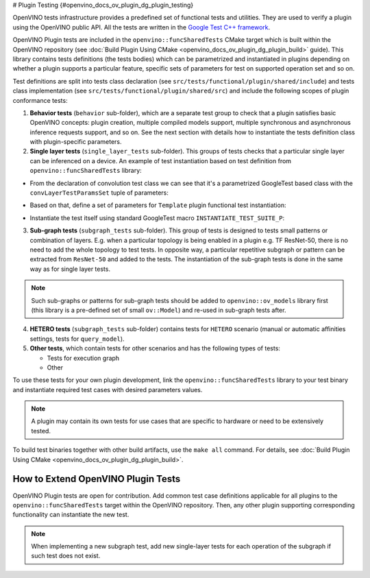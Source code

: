 # Plugin Testing {#openvino_docs_ov_plugin_dg_plugin_testing}


.. meta::
   :description: Use the openvino::funcSharedTests library, which includes 
                 a predefined set of functional tests and utilities to verify a plugin.


OpenVINO tests infrastructure provides a predefined set of functional tests and utilities. They are used to verify a plugin using the OpenVINO public API.
All the tests are written in the `Google Test C++ framework <https://github.com/google/googletest>`__.

OpenVINO Plugin tests are included in the ``openvino::funcSharedTests`` CMake target which is built within the OpenVINO repository
(see :doc:`Build Plugin Using CMake <openvino_docs_ov_plugin_dg_plugin_build>` guide). This library contains tests definitions (the tests bodies) which can be parametrized and instantiated in plugins depending on whether a plugin supports a particular feature, specific sets of parameters for test on supported operation set and so on.

Test definitions are split into tests class declaration (see ``src/tests/functional/plugin/shared/include``) and tests class implementation (see ``src/tests/functional/plugin/shared/src``) and include the following scopes of plugin conformance tests:

1. **Behavior tests** (``behavior`` sub-folder), which are a separate test group to check that a plugin satisfies basic OpenVINO concepts: plugin creation, multiple compiled models support, multiple synchronous and asynchronous inference requests support, and so on. See the next section with details how to instantiate the tests definition class with plugin-specific parameters.

2. **Single layer tests** (``single_layer_tests`` sub-folder). This groups of tests checks that a particular single layer can be inferenced on a device. An example of test instantiation based on test definition from ``openvino::funcSharedTests`` library:

* From the declaration of convolution test class we can see that it's a parametrized GoogleTest based class with the ``convLayerTestParamsSet`` tuple of parameters:
    
.. doxygensnippet:: src/tests/functional/shared_test_classes/include/shared_test_classes/single_layer/convolution.hpp
   :language: cpp
   :fragment: [test_convolution:definition]

* Based on that, define a set of parameters for ``Template`` plugin functional test instantiation:
   
.. doxygensnippet:: src/plugins/template/tests/functional/shared_tests_instances/single_layer_tests/convolution.cpp
   :language: cpp
   :fragment: [test_convolution:declare_parameters]

* Instantiate the test itself using standard GoogleTest macro ``INSTANTIATE_TEST_SUITE_P``:

.. doxygensnippet:: src/plugins/template/tests/functional/shared_tests_instances/single_layer_tests/convolution.cpp
   :language: cpp
   :fragment: [test_convolution:instantiate]

3. **Sub-graph tests** (``subgraph_tests`` sub-folder). This group of tests is designed to tests small patterns or combination of layers. E.g. when a particular topology is being enabled in a plugin e.g. TF ResNet-50, there is no need to add the whole topology to test tests. In opposite way, a particular repetitive subgraph or pattern can be extracted from ``ResNet-50`` and added to the tests. The instantiation of the sub-graph tests is done in the same way as for single layer tests.

.. note:: 

   Such sub-graphs or patterns for sub-graph tests should be added to ``openvino::ov_models`` library first (this library is a pre-defined set of small ``ov::Model``) and re-used in sub-graph tests after.

4. **HETERO tests** (``subgraph_tests`` sub-folder) contains tests for ``HETERO`` scenario (manual or automatic affinities settings, tests for ``query_model``).

5. **Other tests**, which contain tests for other scenarios and has the following types of tests:

   * Tests for execution graph
   * Other

To use these tests for your own plugin development, link the ``openvino::funcSharedTests`` library to your test binary and instantiate required test cases with desired parameters values.

.. note::
   
   A plugin may contain its own tests for use cases that are specific to hardware or need to be extensively tested.

To build test binaries together with other build artifacts, use the ``make all`` command. For details, see :doc:`Build Plugin Using CMake <openvino_docs_ov_plugin_dg_plugin_build>`.

How to Extend OpenVINO Plugin Tests
+++++++++++++++++++++++++++++++++++

OpenVINO Plugin tests are open for contribution.
Add common test case definitions applicable for all plugins to the ``openvino::funcSharedTests`` target within the OpenVINO repository. Then, any other plugin supporting corresponding functionality can instantiate the new test.

.. note::
  
   When implementing a new subgraph test, add new single-layer tests for each operation of the subgraph if such test does not exist.


